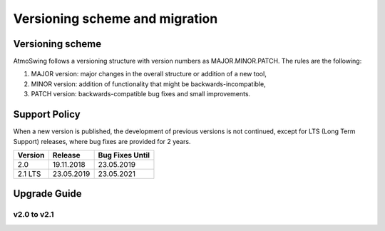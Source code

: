 .. _versioning-migration:

Versioning scheme and migration
===============================

Versioning scheme
-----------------

AtmoSwing follows a versioning structure with version numbers as MAJOR.MINOR.PATCH. The rules are the following:

1. MAJOR version: major changes in the overall structure or addition of a new tool,
2. MINOR version: addition of functionality that might be backwards-incompatible,
3. PATCH version: backwards-compatible bug fixes and small improvements.

Support Policy
--------------

When a new version is published, the development of previous versions is not continued, except for LTS (Long Term Support) releases, where bug fixes are provided for 2 years.

=======  ==========  =============== 
Version  Release     Bug Fixes Until
=======  ==========  ===============
2.0      19.11.2018  23.05.2019
2.1 LTS  23.05.2019  23.05.2021
=======  ==========  ===============


Upgrade Guide
-------------

v2.0 to v2.1
~~~~~~~~~~~~

